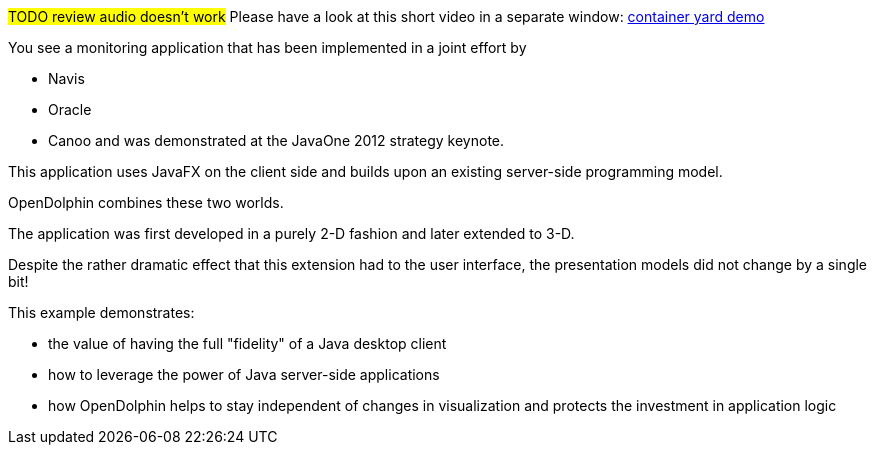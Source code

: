 #TODO review audio doesn't work#
Please have a look at this short video in a separate window: link:http://people.canoo.com/mittie/JavaFX_Navis_Dolphin.mp4[container yard demo]

You see a monitoring application that has been implemented in a joint effort by

* Navis
* Oracle
* Canoo
and was demonstrated at the JavaOne 2012 strategy keynote.

This application uses JavaFX on the client side and builds upon an existing server-side programming model.

OpenDolphin combines these two worlds.

The application was first developed in a purely 2-D fashion and later extended to 3-D.

Despite the rather dramatic effect that this extension had to the user interface, the presentation models
did not change by a single bit!

This example demonstrates:

* the value of having the full "fidelity" of a Java desktop client
* how to leverage the power of Java server-side applications
* how OpenDolphin helps to stay independent of changes in visualization and protects the investment in application logic